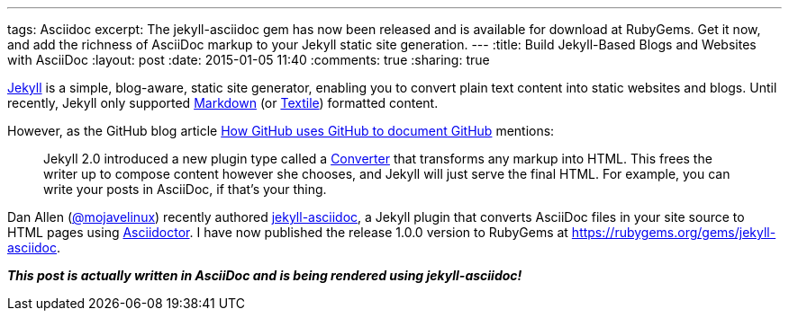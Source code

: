 ---
tags: Asciidoc
excerpt: The jekyll-asciidoc gem has now been released and is available for download at RubyGems. Get it now, and add the richness of AsciiDoc markup to your Jekyll static site generation.
---
:title: Build Jekyll-Based Blogs and Websites with AsciiDoc
:layout: post
:date: 2015-01-05 11:40
:comments: true
:sharing: true

http://jekyllrb.com/[Jekyll] is a simple, blog-aware, static site generator, enabling you to convert plain text content into static websites and blogs. Until recently, Jekyll only supported http://daringfireball.net/projects/markdown/[Markdown] (or http://redcloth.org/textile[Textile]) formatted content.

However, as the GitHub blog article https://github.com/blog/1939-how-github-uses-github-to-document-github[How GitHub uses GitHub to document GitHub] mentions:

[quote]
____
Jekyll 2.0 introduced a new plugin type called a http://jekyllrb.com/docs/plugins/#converters[Converter] that transforms any markup into HTML. This frees the writer up to compose content however she chooses, and Jekyll will just serve the final HTML. For example, you can write your posts in AsciiDoc, if that's your thing.
____

Dan Allen (https://twitter.com/mojavelinux[@mojavelinux]) recently authored https://github.com/asciidoctor/jekyll-asciidoc[jekyll-asciidoc], a Jekyll plugin that converts AsciiDoc files in your site source to HTML pages using http://asciidoctor.org[Asciidoctor]. I have now published the release 1.0.0 version to RubyGems at https://rubygems.org/gems/jekyll-asciidoc.

*_This post is actually written in AsciiDoc and is being rendered using jekyll-asciidoc!_*

